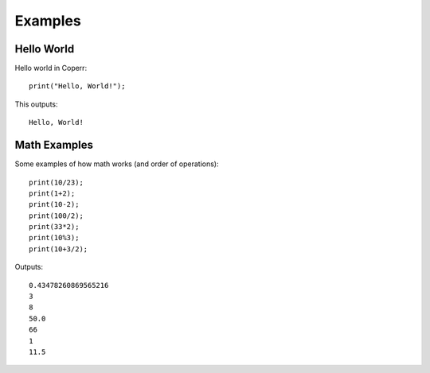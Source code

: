 Examples
========

Hello World
^^^^^^^^^^^

Hello world in Coperr:

::

    print("Hello, World!");

This outputs:

::

    Hello, World!

Math Examples
^^^^^^^^^^^^^

Some examples of how math works (and order of operations):

::

    print(10/23);
    print(1+2);
    print(10-2);
    print(100/2);
    print(33*2);
    print(10%3);
    print(10+3/2);

Outputs:

::

    0.43478260869565216
    3
    8
    50.0
    66
    1
    11.5
